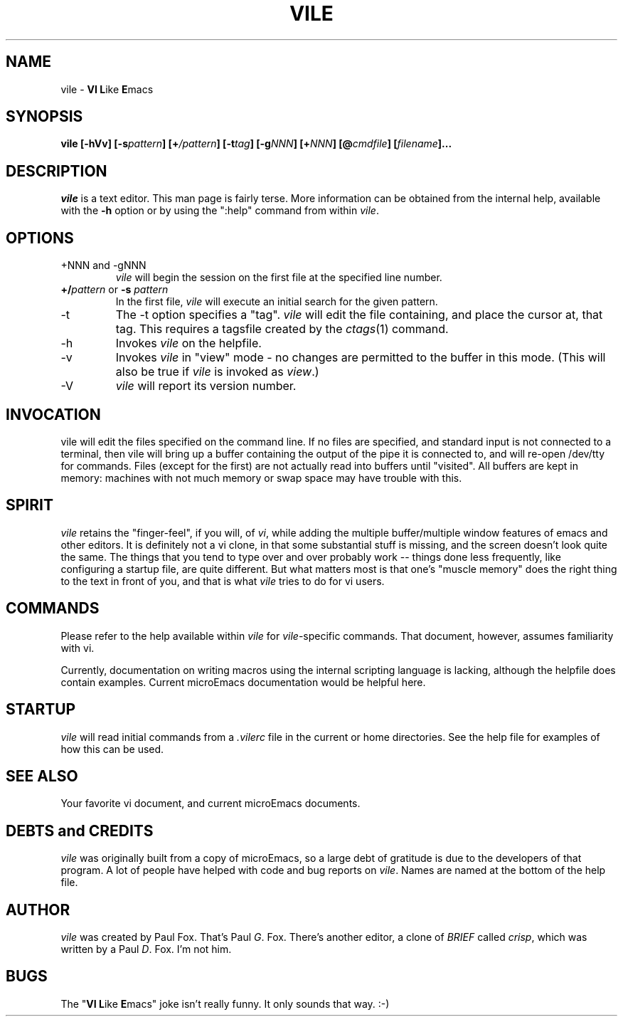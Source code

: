 .TH VILE 1
.SH NAME
vile \- \fBVI L\fRike\fR \fBE\fRmacs
.SH SYNOPSIS
.B "vile [-hVv] [-s\fIpattern\fB] [+\fI/pattern\fB] [-t\fItag\fB] [-g\fINNN\fB] [+\fINNN\fB] [@\fIcmdfile\fB] [\fIfilename\fB]..."
.SH DESCRIPTION
.I vile
is a text editor.  This man page is fairly terse.  More information can
be obtained from the internal help, available with the \fB-h\fR option
or by using the ":help" command from within
.IR vile .
.SH OPTIONS
.IP "+NNN and -gNNN"
.I vile
will begin the session on the first file at the specified line number.
.IP "\fB+/\fIpattern\fR or \fB-s\fR \fIpattern\fR"
In the first file,
.I vile
will execute an initial search for the given pattern.
.IP -t
The -t option specifies a "tag".
.I vile
will edit the file containing, and place the cursor at, that tag.
This requires a tagsfile created by the 
.IR ctags (1)
command.
.IP -h
Invokes
.I vile
on the helpfile.
.IP -v
Invokes
.I vile
in "view" mode \- no changes are permitted to
the buffer in this mode.  (This will also be true if
.I vile
is invoked as
.IR view .)
.IP -V
.I vile
will report its version number.
.SH "INVOCATION"
vile will edit the files specified on the command line.  If no files
are specified, and standard input is not connected to a terminal, then
vile will bring up a buffer containing the output of the pipe it is
connected to, and will re-open /dev/tty for commands.  Files (except for
the first) are not actually read into buffers until "visited".  All buffers
are kept in memory: machines with not much memory or swap space may
have trouble with this.
.SH "SPIRIT"
.I vile
retains the "finger-feel", if you will, of
.IR vi ,
while adding the
multiple buffer/multiple window features of emacs and other editors.
It is definitely not a vi clone, in that some substantial stuff is
missing, and the screen doesn't look quite the same.  
The things that you tend to type over and
over probably work -- things done less frequently, like configuring
a startup file, are quite different.
But what
matters most is that one's "muscle memory" does the right thing
to the text in front of you, and that is what
.I vile
tries to do for vi users.
.SH "COMMANDS"
Please refer to the help available within 
.I vile
for
.IR vile -specific
commands.
That document, however, assumes familiarity with vi.
.PP
Currently, documentation on writing macros using the internal scripting
language is lacking, although the helpfile does contain examples.
Current microEmacs documentation would be helpful here.
.SH "STARTUP"
.I vile
will read initial commands from a
.I .vilerc
file in the current or home directories.
See the help file for examples of how this can be used.
.SH "SEE ALSO"
Your favorite vi document, and current microEmacs documents.
.SH "DEBTS and CREDITS"
.I vile 
was originally built from a copy of microEmacs, so a large debt of gratitude
is due to the developers of that program.  A lot of people have helped with
code and bug reports on
.IR vile .
Names are named at the bottom of the help file.
.SH "AUTHOR"
.I vile
was created by Paul Fox.  That's Paul
.IR G .
Fox.  There's another editor, a clone of
.I BRIEF
called
.IR crisp ,
which was written by a Paul
.IR D .
Fox.  I'm not him.
.SH "BUGS"
The "\fBVI L\fRike\fR \fBE\fRmacs" joke isn't really funny.  It only
sounds that way.  :-)
